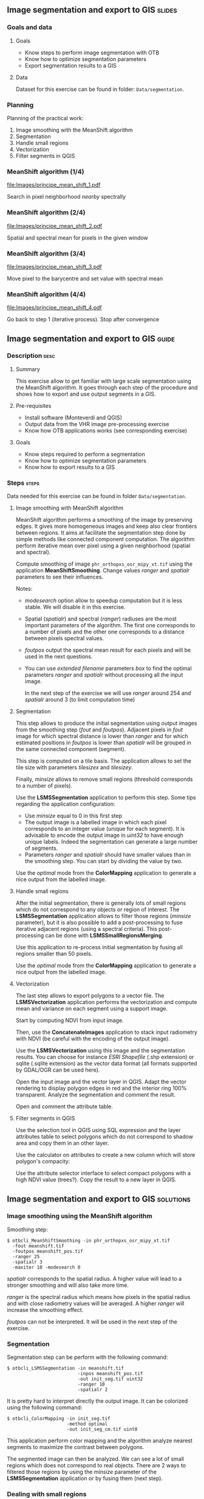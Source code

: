 ** Image segmentation and export to GIS                              :slides:
*** Goals and data
**** Goals
     - Know steps to perform image segmentation with OTB
     - Know how to optimize segmentation parameters
     - Export segmentation results to a GIS

**** Data
     Dataset for this exercise can be found in folder: ~Data/segmentation~.

*** Planning
    Planning of the practical work:
    1. Image smoothing with the MeanShift algorithm
    2. Segmentation
    3. Handle small regions
    4. Vectorization
    5. Filter segments in QGIS

*** MeanShift algorithm (1/4)
    #+ATTR_LATEX: :float t :width 0.4\textwidth
    [[file:Images/principe_mean_shift_1.pdf]]
    #+BEGIN_CENTER
    Search in pixel neighborhood /nearby/ spectrally
    #+END_CENTER

*** MeanShift algorithm (2/4)
    #+ATTR_LATEX: :float t :width 0.4\textwidth
    [[file:Images/principe_mean_shift_2.pdf]]
    #+BEGIN_CENTER
    Spatial and spectral mean for pixels in the given window
    #+END_CENTER

*** MeanShift algorithm (3/4)
    #+ATTR_LATEX: :float t :width 0.4\textwidth
    [[file:Images/principe_mean_shift_3.pdf]]
    #+BEGIN_CENTER
    Move pixel to the barycentre and set value with spectral mean
    #+END_CENTER

*** MeanShift algorithm (4/4)
    #+ATTR_LATEX: :float t :width 0.4\textwidth
    [[file:Images/principe_mean_shift_4.pdf]]
    #+BEGIN_CENTER
    Go back to step 1 (iterative process). Stop after convergence
    #+END_CENTER

    
** Image segmentation and export to GIS                               :guide:
*** Description                                                        :desc:
**** Summary
     
     This exercise allow to get familiar with large scale segmentation using the
     MeanShift algorithm. It goes through each step of the procedure and shows
     how to export and use output segments in a GIS.

**** Pre-requisites
     
     - Install software (Monteverdi and QGIS)
     - Output data from the VHR image pre-processing exercise
     - Know how OTB applications works (see corresponding exercise)
       
**** Goals

     - Know steps required to perform a segmentation
     - Know how to optimize segmentation parameters
     - Know how to export results to a GIS

*** Steps                                                             :steps:
    Data needed for this exercise can be found in folder ~Data/segmentation~.
**** Image smoothing with MeanShift algorithm

     MeanShift algorithm performs a smoothing of the image by preserving
     edges. It gives more homogeneous images and keep also clear frontiers
     between regions. It aims at facilitate the segmentation step done by simple
     methods like connected component computation. The algorithm perform
     iterative mean over pixel using a given neighborhood (spatial and spectral).

     Compute smoothing of image ~phr_orthopxs_osr_mipy_xt.tif~ using the
     application *MeanShiftSmoothing*. Change values /ranger/ and /spatialr/ parameters
     to see their influences.

     Notes:
     - /modesearch/ option allow to speedup computation but it is less
       stable. We will disable it in this exercise.
     - Spatial (/spatialr/) and spectral (/ranger/) radiuses are the most
       important parameters of the algorithm. The first one corresponds to a
       number of pixels and the other one corresponds to a distance between
       pixels spectral values.
     - /foutpos/ output the spectral mean result for each pixels and will be
       used in the next questions.
     - You can use /extended filename/ parameters /box/ to find the optimal
       parameters /ranger/ and /spatialr/ without processing all the input
       image.

       In the next step of the exercise we will use /ranger/ around 254 and
       /spatialr/ around 3 (to limit computation time)

**** Segmentation

     This step allows to produce the initial segmentation using output images
     from the smoothing step (/fout/ and /foutpos/). Adjacent pixels in /fout/
     image  for which spectral distance is lower than /ranger/ and for which
     estimated positions in /foutpos/ is lower than /spatialr/ will be grouped
     in the same connected component (segment).

     This step is computed on a tile basis. The application allows to set the
     tile size with parameters /tilesizex/ and /tilesizey/.

     Finally, /minsize/ allows to remove small regions (threshold corresponds to
     a number of pixels). 

     Use the *LSMSSegmentation* application to perform this step. Some tips
     regarding the application configuration:

     - Use /minsize/ equal to 0 in this first step
     - The output image is a labelled image in which each pixel corresponds to
       an integer value (unique for each segment). It is advisable to encode the
       output image in /uint32/ to have enough unique labels. Indeed the
       segmentation can generate a large number of segments.
     - Parameters /ranger/ and /spatialr/ should have smaller values than in the
       smoothing step. You can start by dividing the value by two.

     Use the /optimal/ mode from the *ColorMapping* application to generate a
     nice output from the labelled image.

**** Handle small regions

     After the initial segmentation, there is generally lots of small regions
     which do not correspond to any objects or region of interest. The
     *LSMSSegmentation* application allows to filter those regions (/minsize/
     parameter), but it is also possible to add a post-processing to fuse
     iterative adjacent regions (using a spectral criteria). This
     post-processing can be done with *LSMSSmallRegionsMerging*.

     Use this application to re-process initial segmentation by fusing all
     regions smaller than 50 pixels.

     Use the /optimal/ mode from the *ColorMapping* application to generate a
     nice output from the labelled image.
     
**** Vectorization
     
     The last step allows to export polygons to a vector file. The
     *LSMSVectorization* application performs the vectorization and compute mean
     and variance on each segment using a support image.

     Start by computing NDVI from input image.

     Then, use the *ConcatenateImages* application to stack input radiometry
     with NDVI (be careful with the encoding of the output image).

     Use the *LSMSVectorization* using this image and the segmentation
     results. You can choose for instance /ESRI Shapefile/ (.shp extension) or
     sqlite (.sqlite extension) as the vector data format (all formats supported
     by GDAL/OGR can be used here).

     Open the input image and the vector layer in QGIS. Adapt the vector
     rendering to display polygon edges in red and the interior ring 100%
     transparent. Analyze the segmentation and comment the result.

     Open and comment the attribute table.
     
**** Filter segments in QGIS
     
     Use the selection tool in QGIS using SQL expression and the layer
     attributes table to select polygons which do not correspond to shadow area
     and copy them in an other layer.

     Use the calculator on attributes to create a new column which will store
     polygon's compacity:
     
     \begin{center}
     $compactness = \frac{\sqrt{area}}{perimeter}$
     \end{center}

     Use the attribute selector interface to select compact polygons with a high
     NDVI value (trees?). Copy the result to a new layer in QGIS. 

** Image segmentation and export to GIS                               :solutions:
*** Image smoothing using the MeanShift algorithm

    Smoothing step:

    #+BEGIN_EXAMPLE
    $ otbcli_MeanShiftSmoothing -in phr_orthopxs_osr_mipy_xt.tif 
      -fout meanshift.tif 
      -foutpos meanshift_pos.tif 
      -ranger 25 
      -spatialr 3 
      -maxiter 10 -modesearch 0 
    #+END_EXAMPLE

    /spatialr/ corresponds to the spatial radius. A higher value will lead to a
    stronger smoothing and will also take more time.

    /ranger/ is the spectral radius which means how pixels in the spatial radius
    and with close radiometry values will be averaged. A higher /ranger/ will
    increase the smoothing effect. 

    /foutpos/ can not be interpreted. It will be used in the next step of the
    exercise. 

*** Segmentation

    Segmentation step can be perform with the following command:

    #+BEGIN_EXAMPLE
    $ otbcli_LSMSSegmentation -in meanshift.tif 
                              -inpos meanshift_pos.tif 
                              -out init_seg.tif uint32
                              -ranger 10  
                              -spatialr 2
    #+END_EXAMPLE
    
    It is pretty hard to interpret directly the output image. It can be
    colorized using the following command:

    #+BEGIN_EXAMPLE
    $ otbcli_ColorMapping -in init_seg.tif 
                          -method optimal 
                          -out init_seg_cm.tif uint8
    #+END_EXAMPLE
    
    This application perform color mapping and the algorithm analyze nearest
    segments to maximize the contrast between polygons.

    The segmented image can then be analyzed. We can see a lot of small regions
    which does not correspond to real objects. There are 2 ways to filtered
    those regions by using the /minsize/ parameter of the *LSMSSegmentation*
    application or by fusing them (next step).

*** Dealing with small regions

    Small regions can be merge with the command:

    #+BEGIN_EXAMPLE
    $ otbcli_LSMSSmallRegionsMerging -in meanshift.tif 
                                     -inseg init_seg.tif 
                                     -out final_seg.tif uint32 
                                     -minsize 100
    #+END_EXAMPLE

    Then, we use again the *ColorMapping* application to colorize the output. 
    
    #+BEGIN_EXAMPLE
    $ otbcli_ColorMapping -in final_seg.tif 
                          -method optimal 
                          -out final_seg_cm.tif uint8
    #+END_EXAMPLE
    
    By comparing both colorized segmentations we can see that regions smaller
    than /minsize/ where fused with adjacent regions close in term of radiometry.

*** Vectorization
    
    Start by computing the NDVI index from the initial image: 

    #+BEGIN_EXAMPLE
    $ otbcli_RadiometricIndices -in phr_orthopxs_osr_mipy_xt.tif 
                                -out phr_ndvi.tif 
                                -list Vegetation:NDVI 
                                -channels.blue 3 
                                -channels.red 1 
                                -channels.green 2 
                                -channels.nir 4 
    #+END_EXAMPLE
    
    Then, concatenate input image and NDVI index

    #+BEGIN_EXAMPLE
    $ otbcli_ConcatenateImages -il phr_orthopxs_osr_mipy_xt.tif phr_ndvi.tif 
                               -out phr_radio_ndvi.tif 
    #+END_EXAMPLE

    Finally, we can perform the vectorization:

    #+BEGIN_EXAMPLE
    $ otbcli_LSMSVectorization -in phr_radio_ndvi.tif 
                               -inseg final_seg.tif -out segmentation.shp
    #+END_EXAMPLE
    
    In QGIS, we can see that for each polygon we've access to the mean and
    variance in each spectral bands (including NDVI). 

***  Polygons filtering in QGIS
    
    To select all segments not in shadow area we are using the expression
    features using the following expression:

    #+BEGIN_EXAMPLE
    meanB0 > 140 or meanB1 > 140 or meanB2 > 140 or meanB3 > 140
    #+END_EXAMPLE

    Then, we use the field calculator to create a new virtual field (real type)
    call /compac/ with the following formula:

    #+BEGIN_EXAMPLE
    sqrt(area($geometry)/perimeter($geometry)
    #+END_EXAMPLE

    Finally, to select small and compact  objects with high NDVI with can use
    the following expression:

    #+BEGIN_EXAMPLE
    compac > 0.1 and nbPixels < 500 and meanB4 > 0.2
    #+END_EXAMPLE

